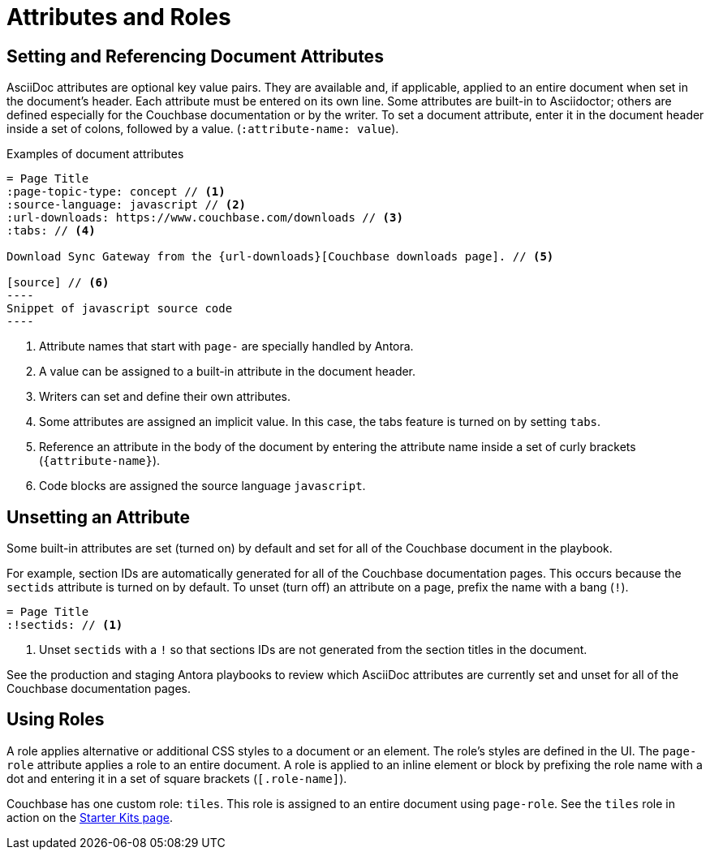 = Attributes and Roles

== Setting and Referencing Document Attributes

AsciiDoc attributes are optional key value pairs.
They are available and, if applicable, applied to an entire document when set in the document's header.
Each attribute must be entered on its own line.
Some attributes are built-in to Asciidoctor; others are defined especially for the Couchbase documentation or by the writer.
To set a document attribute, enter it in the document header inside a set of colons, followed by a value. (`:attribute-name: value`).

.Examples of document attributes
[source,asciidoc]
....
= Page Title
:page-topic-type: concept // <1>
:source-language: javascript // <2>
:url-downloads: https://www.couchbase.com/downloads // <3>
:tabs: // <4>

Download Sync Gateway from the {url-downloads}[Couchbase downloads page]. // <5>

[source] // <6>
----
Snippet of javascript source code
----
....
<1> Attribute names that start with `page-` are specially handled by Antora.
<2> A value can be assigned to a built-in attribute in the document header.
<3> Writers can set and define their own attributes.
<4> Some attributes are assigned an implicit value.
In this case, the tabs feature is turned on by setting `tabs`.
<5> Reference an attribute in the body of the document by entering the attribute name inside a set of curly brackets (`+{attribute-name}+`).
<6> Code blocks are assigned the source language `javascript`.

== Unsetting an Attribute

Some built-in attributes are set (turned on) by default and set for all of the Couchbase document in the playbook.

For example, section IDs are automatically generated for all of the Couchbase documentation pages.
This occurs because the `sectids` attribute is turned on by default.
To unset (turn off) an attribute on a page, prefix the name with a bang (`!`).

[source,asciidoc]
----
= Page Title
:!sectids: // <1>
----
<1> Unset `sectids` with a `!` so that sections IDs are not generated from the section titles in the document.

See the production and staging Antora playbooks to review which AsciiDoc attributes are currently set and unset for all of the Couchbase documentation pages.

== Using Roles

A role applies alternative or additional CSS styles to a document or an element.
The role's styles are defined in the UI.
The `page-role` attribute applies a role to an entire document.
A role is applied to an inline element or block by prefixing the role name with a dot and entering it in a set of square brackets (`[.role-name]`).

Couchbase has one custom role: `tiles`.
This role is assigned to an entire document using `page-role`.
See the `tiles` role in action on the xref:server:getting-started:starter-kits.adoc[Starter Kits page].
